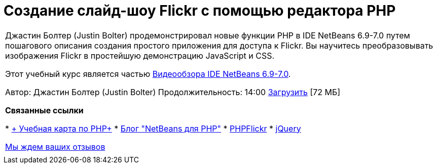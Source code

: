 // 
//     Licensed to the Apache Software Foundation (ASF) under one
//     or more contributor license agreements.  See the NOTICE file
//     distributed with this work for additional information
//     regarding copyright ownership.  The ASF licenses this file
//     to you under the Apache License, Version 2.0 (the
//     "License"); you may not use this file except in compliance
//     with the License.  You may obtain a copy of the License at
// 
//       http://www.apache.org/licenses/LICENSE-2.0
// 
//     Unless required by applicable law or agreed to in writing,
//     software distributed under the License is distributed on an
//     "AS IS" BASIS, WITHOUT WARRANTIES OR CONDITIONS OF ANY
//     KIND, either express or implied.  See the License for the
//     specific language governing permissions and limitations
//     under the License.
//

= Создание слайд-шоу Flickr с помощью редактора PHP
:jbake-type: tutorial
:jbake-tags: tutorials 
:markup-in-source: verbatim,quotes,macros
:jbake-status: published
:icons: font
:syntax: true
:source-highlighter: pygments
:toc: left
:toc-title:
:description: Создание слайд-шоу Flickr с помощью редактора PHP - Apache NetBeans
:keywords: Apache NetBeans, Tutorials, Создание слайд-шоу Flickr с помощью редактора PHP

|===
|Джастин Болтер (Justin Bolter) продемонстрировал новые функции PHP в IDE NetBeans 6.9-7.0 путем пошагового описания создания простого приложения для доступа к Flickr. Вы научитесь преобразовывать изображения Flickr в простейшую демонстрацию JavaScript и CSS.

Этот учебный курс является частью link:../intro-screencasts.html[+Видеообзора IDE NetBeans 6.9-7.0+].

Автор: Джастин Болтер (Justin Bolter)
Продолжительность: 14:00 
link:http://bits.netbeans.org/media/NB65-flickrPHP-Screencast.flv[+Загрузить+] [72 МБ]


*Связанные ссылки*

* link:https://netbeans.org/kb/trails/php.html[+ Учебная карта по PHP+]
* link:http://blogs.sun.com/netbeansphp/[+Блог "NetBeans для PHP"+]
* link:http://phpflickr.com/[+PHPFlickr+]
* link:http://jquery.com/[+jQuery+]

link:/about/contact_form.html?to=3&subject=Feedback:%20PHP+Flickr%20in%20NB6.5%20screencast[+Мы ждем ваших отзывов+]
 |   
|===
